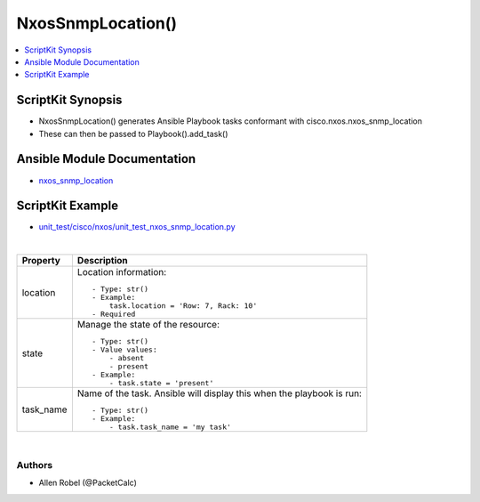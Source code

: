 **************************************
NxosSnmpLocation()
**************************************

.. contents::
   :local:
   :depth: 1

ScriptKit Synopsis
------------------
- NxosSnmpLocation() generates Ansible Playbook tasks conformant with cisco.nxos.nxos_snmp_location
- These can then be passed to Playbook().add_task()

Ansible Module Documentation
----------------------------
- `nxos_snmp_location <https://github.com/ansible-collections/cisco.nxos/blob/main/docs/cisco.nxos.nxos_snmp_location_module.rst>`_

ScriptKit Example
-----------------
- `unit_test/cisco/nxos/unit_test_nxos_snmp_location.py <https://github.com/allenrobel/ask/blob/main/unit_test/cisco/nxos/unit_test_nxos_snmp_location.py>`_

|

============    ==============================================
Property        Description
============    ==============================================
location        Location information::

                    - Type: str()
                    - Example:
                        task.location = 'Row: 7, Rack: 10'
                    - Required

state           Manage the state of the resource::

                    - Type: str()
                    - Value values:
                        - absent
                        - present
                    - Example:
                        - task.state = 'present'

task_name       Name of the task. Ansible will display this
                when the playbook is run::

                    - Type: str()
                    - Example:
                        - task.task_name = 'my task'

============    ==============================================

|

Authors
~~~~~~~

- Allen Robel (@PacketCalc)
